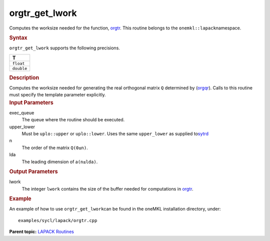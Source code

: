 .. _orgtr_get_lwork:

orgtr_get_lwork
===============


.. container::


   Computes the worksize needed for the function,
   `orgtr <orgtr.html>`__. This
   routine belongs to the ``onemkl::lapack``\ namespace.


   .. container:: section
      :name: GUID-9FBC1610-9EB2-4F98-97CF-B74E301DF4AD


      .. rubric:: Syntax
         :name: syntax
         :class: sectiontitle


      .. container:: dlsyntaxpara


         .. cpp:function::  template <typename fp_real>void         orgtr_get_lwork(queue &exec_queue, uplo upper_lower,         std::int64_t n, std::int64_t lda, std::int64_t &lwork)

         ``orgtr_get_lwork`` supports the following precisions.


         .. list-table:: 
            :header-rows: 1

            * -  T 
            * -  ``float`` 
            * -  ``double`` 




   .. container:: section
      :name: GUID-6E26AE63-E2AA-4D9F-B690-7FA8A0882B6F


      .. rubric:: Description
         :name: description
         :class: sectiontitle


      Computes the worksize needed for generating the real orthogonal
      matrix ``Q`` determined by
      (`orgqr <orgqr.html>`__).
      Calls to this routine must specify the template parameter
      explicitly.


   .. container:: section
      :name: GUID-26A5866D-0DF8-4835-8776-E5E73F0C657A


      .. rubric:: Input Parameters
         :name: input-parameters
         :class: sectiontitle


      exec_queue
         The queue where the routine should be executed.


      upper_lower
         Must be ``uplo::upper`` or ``uplo::lower``. Uses the same
         ``upper_lower`` as supplied
         to\ `sytrd <sytrd.html>`__


      n
         The order of the matrix ``Q``\ ``(0≤n)``.


      lda
         The leading dimension of a\ ``(n≤lda)``.


   .. container:: section
      :name: GUID-399F00E4-1E32-4114-AC10-5A1B420E474E


      .. rubric:: Output Parameters
         :name: output-parameters
         :class: sectiontitle


      lwork
         The integer ``lwork`` contains the size of the buffer needed
         for computations in
         `orgtr <orgtr.html>`__.


   .. container:: section
      :name: GUID-C97BF68F-B566-4164-95E0-A7ADC290DDE2


      .. rubric:: Example
         :name: example
         :class: sectiontitle


      An example of how to use ``orgtr_get_lwork``\ can be found in the
      oneMKL installation directory, under:


      ::


         examples/sycl/lapack/orgtr.cpp


.. container:: familylinks


   .. container:: parentlink


      **Parent topic:** `LAPACK
      Routines <lapack.html>`__


.. container::

